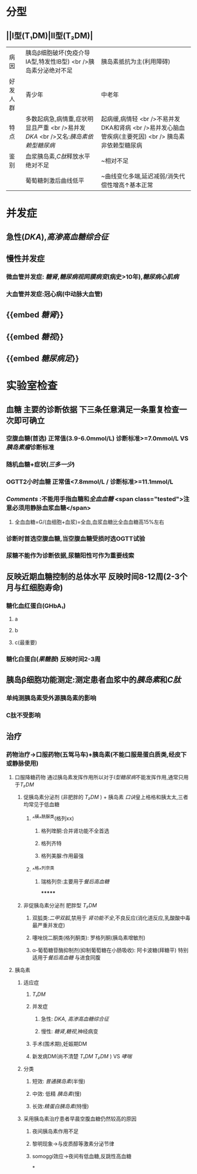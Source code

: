 :PROPERTIES:
:ID: 17A9C540-4992-4EFC-B2FE-A2CBD73D2145
:END:

* 分型
** ||Ⅰ型(T₁DM)|Ⅱ型(T₂DM)|
|病因|胰岛β细胞破坏(免疫介导ⅠA型,特发性ⅠB型) <br />胰岛素分泌绝对不足|胰岛素抵抗为主(利用障碍)|
|好发人群|青少年|中老年|
|特点|多数起病急,病情重,症状明显且严重 <br />易并发[[DKA]] <br />又名:[[胰岛素依赖型糖尿病]]|起病缓,病情轻 <br />不易并发DKA和肾病 <br />易并发心脑血管疾病(主要死因) <br /> 胰岛素非依赖型糖尿病|
|鉴别|血浆胰岛素,[[C肽]]释放水平绝对不足|~相对不足|
||葡萄糖刺激后曲线低平|~曲线变化多端,延迟减弱/消失代偿性增高↑基本正常|
* 并发症
** 急性([[DKA]]),[[高渗高血糖综合征]]
** 慢性并发症
*** 微血管并发症: [[糖肾]],[[糖尿病视网膜病变]](病史>10年),[[糖尿病心肌病]]
*** 大血管并发症:冠心病(中动脉大血管)
** {{embed [[糖肾]]}}
** {{embed [[糖视]]}}
** {{embed [[糖尿病足]]}}
* 实验室检查
** 血糖 主要的诊断依据 下三条任意满足一条重复检查一次即可确立
*** 空腹血糖(首选) 正常值(3.9-6.0mmol/L) 诊断标准>=7.0mmol/L VS[[胰岛素瘤]]诊断标准
*** 随机血糖+症状([[三多一少]])
*** OGTT2小时血糖 正常值<7.8mmol/L / 诊断标准>=11.1mmol/L
*** [[Comments]] :不能用手指血糖和[[全血血糖]] <span class="tested">注意必须用静脉血浆血糖</span>
**** 全血血糖=G/(血细胞+血浆)=全血,血浆血糖比全血血糖高15%左右
*** 诊断时首选空腹血糖,当空腹血糖受损时选OGTT试验
*** 尿糖不能作为诊断依据,尿糖阳性可作为重要线索
** 反映近期血糖控制的总体水平 反映时间8-12周(2-3个月与红细胞寿命)
*** 糖化血红蛋白(GHbA₁)
**** a
**** b
**** c(最重要)
*** 糖化白蛋白([[果糖胺]]) 反映时间2-3周
** 胰岛β细胞功能测定:测定患者血浆中的[[胰岛素]]和[[C肽]]
*** 单纯测胰岛素受外源胰岛素的影响
*** C肽不受影响
** 治疗
*** 药物治疗→口服药物(五驾马车)+胰岛素(不能口服是蛋白质类,经皮下或静脉使用)
**** 口服降糖药物 通过胰岛素发挥作用所以对于[[Ⅰ型糖尿病]]不能发挥作用,通常只用于[[T₂DM]]
***** 促胰岛素分泌剂 (非肥胖的 [[T₂DM]] ) + 胰岛素 [[口诀]]皇上格格和胰太太,三者均常见于低血糖
****** ^^磺^^酰脲类(格列xx)
******* 格列喹酮:合并肾功能不全首选
******* 格列齐特
******* 格列美脲:作用最强
****** ^^格^^列奈类
******* 瑞格列奈:主要用于[[餐后高血糖]]
*******
***** 非促胰岛素分泌剂 肥胖型 [[T₂DM]]
****** 双胍类:[[二甲双胍]],禁用于 [[肾功能不全]],不良反应(消化道反应,乳酸酸中毒最严重并发症)
****** 噻唑烷二酮类(格列酮类): 罗格列酮(胰岛素增敏剂)
****** α-葡萄糖苷酶抑制剂(抑制葡萄糖在小肠吸收): 阿卡波糖(拜糖平) 特别适用于[[餐后高血糖]] 与进食同腹
**** 胰岛素
***** 适应症
****** [[T₁DM]]
****** 并发症
******* 急性: [[DKA]], [[高渗高血糖综合征]]
******* 慢性: [[糖肾]],[[糖视]],神经病变
****** 手术(围术期),妊娠期DM
****** 新发病DM(尚不清楚 [[T₁DM]] [[T₂DM]] ) VS [[哮喘]]
***** 分类
****** 短效: [[普通胰岛素]](半慢)
****** 中效: 低精 [[胰岛素]](慢)
****** 长效:[[精蛋白胰岛素]](特慢)
***** 采用胰岛素治疗患者早晨空腹血糖仍然较高的原因
****** 夜间胰岛素作用不足
****** 黎明现象→与皮质醇等激素分泌节律
****** somoggi效应→夜间有低血糖,反跳性高血糖
*